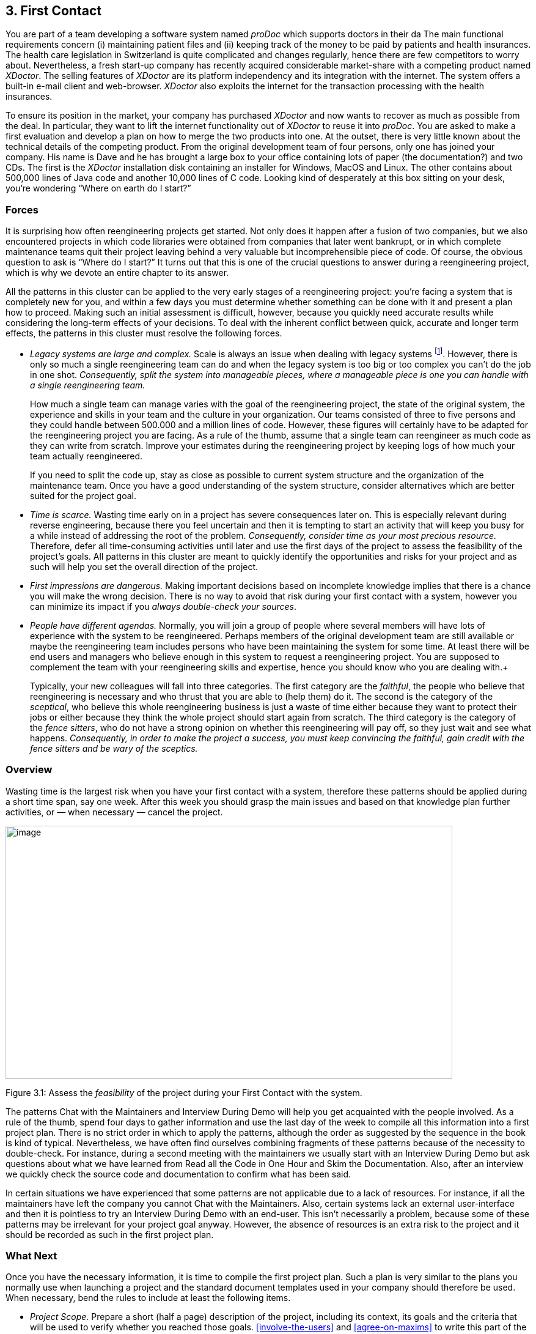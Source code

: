 [[first-contact]]
== 3. First Contact

You are part of a team developing a software system named _proDoc_ which supports doctors in their da The main functional requirements concern (i) maintaining patient files and (ii) keeping track of the money to be paid by patients and health insurances. The health care legislation in Switzerland is quite complicated and changes regularly, hence there are few competitors to worry about. Nevertheless, a fresh start-up company has recently acquired considerable market-share with a competing product named _XDoctor_. The selling features of _XDoctor_ are its platform independency and its integration with the internet. The system offers a built-in e-mail client and web-browser. _XDoctor_ also exploits the internet for the transaction processing with the health insurances.

To ensure its position in the market, your company has purchased _XDoctor_ and now wants to recover as much as possible from the deal. In particular, they want to lift the internet functionality out of _XDoctor_ to reuse it into _proDoc_. You are asked to make a first evaluation and develop a plan on how to merge the two products into one. At the outset, there is very little known about the technical details of the competing product. From the original development team of four persons, only one has joined your company. His name is Dave and he has brought a large box to your office containing lots of paper (the documentation?) and two CDs. The first is the _XDoctor_ installation disk containing an installer for Windows, MacOS and Linux. The other contains about 500,000 lines of Java code and another 10,000 lines of C code. Looking kind of desperately at this box sitting on your desk, you’re wondering “Where on earth do I start?”

[[forces-1]]
=== Forces

It is surprising how often reengineering projects get started. Not only does it happen after a fusion of two companies, but we also encountered projects in which code libraries were obtained from companies that later went bankrupt, or in which complete maintenance teams quit their project leaving behind a very valuable but incomprehensible piece of code. Of course, the obvious question to ask is “Where do I start?” It turns out that this is one of the crucial questions to answer during a reengineering project, which is why we devote an entire chapter to its answer.

All the patterns in this cluster can be applied to the very early stages of a reengineering project: you’re facing a system that is completely new for you, and within a few days you must determine whether something can be done with it and present a plan how to proceed. Making such an initial assessment is difficult, however, because you quickly need accurate results while considering the long-term effects of your decisions. To deal with the inherent conflict between quick, accurate and longer term effects, the patterns in this cluster must resolve the following forces.

* _Legacy systems are large and complex._ Scale is always an issue when dealing with legacy systems footnote:[During the FAMOOS project we faced systems ranging between 500.000 lines of C++ and 2.5 million lines of Ada.]. However, there is only so much a single reengineering team can do and when the legacy system is too big or too complex you can’t do the job in one shot. _Consequently, split the system into manageable pieces, where a manageable piece is one you can handle with a single reengineering team._ +
+
How much a single team can manage varies with the goal of the reengineering project, the state of the original system, the experience and skills in your team and the culture in your organization. Our teams consisted of three to five persons and they could handle between 500.000 and a million lines of code. However, these figures will certainly have to be adapted for the reengineering project you are facing. As a rule of the thumb, assume that a single team can reengineer as much code as they can write from scratch. Improve your estimates during the reengineering project by keeping logs of how much your team actually reengineered. +
+
If you need to split the code up, stay as close as possible to current system structure and the organization of the maintenance team. Once you have a good understanding of the system structure, consider alternatives which are better suited for the project goal.

* _Time is scarce._ Wasting time early on in a project has severe consequences later on. This is especially relevant during reverse engineering, because there you feel uncertain and then it is tempting to start an activity that will keep you busy for a while instead of addressing the root of the problem. _Consequently, consider time as your most precious resource._ Therefore, defer all time-consuming activities until later and use the first days of the project to assess the feasibility of the project’s goals. All patterns in this cluster are meant to quickly identify the opportunities and risks for your project and as such will help you set the overall direction of the project.
* _First impressions are dangerous._ Making important decisions based on incomplete knowledge implies that there is a chance you will make the wrong decision. There is no way to avoid that risk during your first contact with a system, however you can minimize its impact if you _always double-check your sources_.
* _People have different agendas._ Normally, you will join a group of people where several members will have lots of experience with the system to be reengineered. Perhaps members of the original development team are still available or maybe the reengineering team includes persons who have been maintaining the system for some time. At least there will be end users and managers who believe enough in this system to request a reengineering project. You are supposed to complement the team with your reengineering skills and expertise, hence you should know who you are dealing with.+
+
Typically, your new colleagues will fall into three categories. The first category are the _faithful_, the people who believe that reengineering is necessary and who thrust that you are able to (help them) do it. The second is the category of the _sceptical_, who believe this whole reengineering business is just a waste of time either because they want to protect their jobs or either because they think the whole project should start again from scratch. The third category is the category of the _fence sitters_, who do not have a strong opinion on whether this reengineering will pay off, so they just wait and see what happens. _Consequently, in order to make the project a success, you must keep convincing the faithful, gain credit with the fence sitters and be wary of the sceptics._

[[overview-1]]
=== Overview

Wasting time is the largest risk when you have your first contact with a system, therefore these patterns should be applied during a short time span, say one week. After this week you should grasp the main issues and
based on that knowledge plan further activities, or — when necessary — cancel the project.

image:media/figure3-1.png[image,width=731,height=414]

Figure 3.1: Assess the _feasibility_ of the project during your First Contact with the system.

The patterns Chat with the Maintainers and Interview During Demo will help you get acquainted with the people involved. As a rule of the thumb, spend four days to gather information and use the last day of the week to compile all this information into a first project plan. There is no strict order in which to apply the patterns, although the order as suggested by the sequence in the book is kind of typical. Nevertheless, we have often find ourselves combining fragments of these patterns because of the necessity to double-check. For instance, during a second meeting with the maintainers we usually start with an Interview During Demo but ask questions about what we have learned from Read all the Code in One Hour and Skim the Documentation. Also, after an interview we quickly check the source code and documentation to confirm what has been said.

In certain situations we have experienced that some patterns are not applicable due to a lack of resources. For instance, if all the maintainers have left the company you cannot Chat with the Maintainers. Also, certain systems lack an external user-interface and then it is pointless to try an Interview During Demo with an end-user. This isn’t necessarily a problem, because some of these patterns may be irrelevant for your project goal anyway. However, the absence of resources is an extra risk to the project and it should be recorded as such in the first project plan.

[[what-next]]
=== What Next

Once you have the necessary information, it is time to compile the first project plan. Such a plan is very similar to the plans you normally use when launching a project and the standard document templates used in your company should therefore be used. When necessary, bend the rules to include at least the following items.

* _Project Scope._ Prepare a short (half a page) description of the project, including its context, its goals and the criteria that will be used to verify whether you reached those goals. <<involve-the-users>> and <<agree-on-maxims>> to write this part of the plan.
* _Opportunities._ Identify those factors you expect will contribute to achieve the project goals. List the items that you have discovered during the first contact, such as the availability of skilled maintainers and power-users, the readability of the source code or the presence of up-to date documentation.
* _Risks._ Consider elements that may cause problems during the course of the project. List those items that you did not find or where the quality was inferior, such as missing code libraries or the absence of test suites. If possible, include an assessment for the likelihood (unlikely, possible, likely) and the impact (high, moderate, low) for each risk. Special attention must be paid to the critical risks, i.e. the ones that are possible/likely and have a moderate/high impact or the ones that are likely but have a low impact.
* _Go / No-go decision._ At some point you will have to decide whether the project should be continued or cancelled. Use the above opportunities and risks to argue that decision.
* _Activities._ (In case of a “go” decision) Prepare a fish-eye view of the upcoming period, explaining how you intend to reach the project goal. In a fish-eye view, the short term activities are explained in considerable detail while for the later activities a rough outline is sufficient. Most likely, the short term activities will correspond to the patterns described in Initial Understanding. For the later activities check the subsequent chapters.

The list of activities should exploit the opportunities and reduce the (critical) risks. For instance, if you list the presence of up-to date documentation as an opportunity and the absence of a test suite as a critical risk, then you should plan an activity which will build a test suite based on the documentation.

[[chat-with-the-maintainers]]
=== 3.1 Chat with the Maintainers

*Intent* _Learn about the historical and political context of your project through discussions with the people maintaining the system._
[[problem]]
==== Problem

How do you get a good perspective on the historical and political context of the legacy system you are reengineering?

_This problem is difficult because:_

* Documentation, if present, typically records decisions about the solution, not about the factors which have influenced that solution. Consequently, the important events in the history of the system (_i.e._, its historical context) are rarely documented.
* The system is valuable (otherwise they wouldn’t bother to reengineer it) yet management has lost control (otherwise they wouldn’t need to reengineer the system). At least some of the people related issues concerning the software system are messed up, thus the political context of a legacy system is problematic by nature.
* Persons working with the system might mislead you. Sometimes people will deliberately deceive you, especially when they are responsible for the problematic parts of the system or when they want to protect their jobs. Most of the time they will mislead you out of ignorance, especially when chief developers are now working on other projects and the junior staff are the only ones left for system maintenance.

_Yet, solving this problem is feasible because:_

* You are able to talk to the _maintenance team_. While they might not know everything about the original system context, they most likely know a great deal about how the system got to its current state.

[[solution]]
==== Solution

Discuss with the system maintainers. As technical people who have been intimately involved with the legacy system, they are well aware of the system’s history and the people-related issues that influenced that history.

To avoid misleading information, treat the maintainers as “brothers in arms”. Try to strike a kind of bargain where you will make their job easier (more rewarding, more appreciated, — whatever is most likely to convince them) if they will just take some time to explain you about what they are doing. This has the extra benefit that it will gain you the respect you need for the later phases of your reengineering project.

[[hints]]
===== Hints

Here are some questions that may help you while discussing with the maintainers. It is best to ask these questions during an informal meeting (no official minutes, no official agenda) although you should be prepared to make notes after the meeting to record your main conclusions, assumptions and concerns.

* What was the easiest bug you had to fix during the last month? And what was the most difficult one? How long did it take you to fix each of them? Why was it so easy or so difficult to fix that particular bug?

Those kinds of questions are good starters because they show that you are interested in the maintenance work. Answering the questions also gives the maintainers the opportunity to show what they excel at, which will make them less protective of their job. Finally, the answers will provide you with some concrete examples of maintenance problems you might use in later, more high-level discussions.

* How does the maintenance team collect bug reports and feature requests? Who decides which request gets handled first? Who decides to assign a bug report or feature request to a maintainer? Are these events logged in some kind of database? Is there a version or configuration management system in place?

These questions help to understand the organization of the maintenance process and the internal working habits of the maintenance team. As far as the political context concerns, it helps to assess the relationship within the team (task assignment) and with the end users (collection of bug reports).

* Who was part of the development/maintenance team during the course of years? How did they join/leave the project? How did this affect the release history of the system?

These are questions which directly address the history of the legacy system. It is a good idea to ask about persons because people generally have a good recollection of former colleagues. By afterwards asking how they joined or left the project, you get a sense for the political context as well.

* How good is the code? How trustworthy is the documentation?

This question is especially relevant to see how well the maintenance team itself can assess the state of the system. Of course you will have to verify their claims yourself afterwards (see Read all the Code in One Hour and Skim the Documentation).

* Why is this reengineering project started? What do you expect from this project? What will you gain from the results?

It is crucial to ask what the maintainers will gain from the reengineering project as it is something to keep in mind during the later phases. Listen for differences — sometimes subtle — in what management told you they expect from the project and what the maintainers expect from it. Identifying the differences will help you get a sense of the political context.

[[tradeoffs]]
==== Tradeoffs

[[pros]]
===== Pros

* _Obtains information effectively._ Most of the significant events in the life-time of a software system are passed on orally. Discussing with the maintainers is the most effective way to tap into this rich information source.
* _Get acquainted with your colleagues._ By discussing with the maintainers you have a first chance to appraise your colleagues. As such, you’re likely to gain the necessary credibility that will help you in the later phases of the reengineering project.

[[cons]]
===== Cons

* _Provides anecdotal evidence only._ The information you obtain is anecdotal at best. The human brain is necessarily selective regarding which facts it remembers, thus the recollection of the maintainers may be insufficient. Worse, the information may be incomplete to start with, since the maintainers are often not the original developers of the system. Consequently, you will have to complement the information you obtained by other means (see for instance Skim the Documentation, Interview During Demo, Read all the Code in One Hour and Do a Mock Installation).

[[difficulties]]
===== Difficulties

* _People protect their jobs._ Some maintainers may not be willing to provide you with the information you need because they are afraid of losing their jobs. It’s up to you to convince them that the reengineering project is there to make their job easier, more rewarding, more appreciated. Consequently, you should ask the maintainers what they expect from the reengineering project themselves.
* _Teams may be unstable._ Software maintenance is generally considered a second-class job, often left to junior programmers and often leading to a maintenance team which changes frequently. In such a situation, the maintainers cannot tell you about the historical evolution of a software system, yet it tells you a great deal about its political context. Indeed, you must be aware of such instability in the team, as it will increase the risk of your project and reduce the reliability of the information you obtain. Consequently, you should ask who has been part of the development/maintenance team over the course of the years.

[[example]]
==== Example

While taking over _XDoctor_, your company has been trying to persuade the original development team to stay on and merge the two software systems into one. Unfortunately, only one member — Dave — has agreed to stay and the three others have left for another company. As it is your job to develop a plan for how to merge the two products, you invite Dave for lunch to have an informal chat about the system.

During this chat you learn a great deal. The good news is that Dave was responsible for implementing the internet communication protocols handling the transactions with the health insurances. As this was one of the key features lacking in your product, you’re happy to have this experience added to your team. More good news is that Dave tells you his former colleagues were quite experienced in object-oriented technology, so you suspect a reasonable design and readable source code. Finally, you hear that few bug reports were submitted and that most of them have been handled fast. Likewise, the list of pending product enhancements exists and is reasonably small. So you conclude that the customers are quite happy with the product and that your project will be strategically important.

The not so good news is that Dave is a hard core C-programmer who was mainly ignored by his colleagues and left out of the design activity for the rest of the system. When you ask about his motives to stay in the project he tells you that he originally joined because he was interested to experiment with internet technology but that he is kind of bored with the low-level protocol stuff he has been doing and wants to do more interesting work. Of course, you ask him what he means with “more interesting” and he replies that he wants to program with objects.

After the discussion, you make a mental note to check the source code to assess the quality of the code Dave has written. You also want to have a look at the list of pending bugs and requests for enhancements to compare the functionality of the two products you are supposed to merge. Finally, you consider contacting the training department to see whether they have courses on object-oriented programming as this may be a way to motivate your new team member.

[[rationale]]
==== Rationale

“The major problems of our work are not so much technological as sociological in nature.”— Tom De Marco, <<DL99>>

Accepting the premise that the sociological issues concerning a software project are far more important then the technological ones, any reengineering project must at least know the political context of the system under study.

_“Organizations which design systems are constrained to produce designs which are copies of the communications structure of these organizations.”
— Melvin Conway, <<Con68>_

Conway’s law is often paraphrased as: “If you have 4 groups working on a compiler; you’ll get a 4-pass compiler”

One particular reason why it is important to know about the way the development team was organized, is because it is likely that this structure will somehow reflect the structure of the source code.

A second reason is that before formulating a plan for a reengineering project, you must know the capabilities of your team members as well as the peculiarities of the software system to be reverse engineered. Discussing with the maintainers is one of the ways — and given the “time is scarce” principle, a very efficient one — to obtain that knowledge.

“Maintenance fact #1: In the late ‘60s and throughout the 70’s, production system support and maintenance were clearly treated as second-class work.
Maintenance fact #2: In 1998, support and maintenance of production systems continues to be treated as second-class work.”
— Rob Thomsett, <<Tho98>>

While talking with the maintainers, you should be aware that software maintenance is often considered second-class work. If that’s the case for the maintenance team you are talking with, it may seriously disturb the discussion. Either because the maintenance team has changed frequently, in which case the maintainers themselves are unaware of the historical evolution. Or because the people you discuss with are very protective about their job, in which case they will not tell you what you need to know.

[[known-uses]]
==== Known uses

During our experience with reengineering projects we made it a habit to kick-off the project during a meeting with the maintenance team. Only in retrospect did we understand how crucial such a meeting is to build up the trust required for the rest of the project. We learned the hard way that maintainers are very proud about their job and very sensitive to critique. Therefore, we emphasize that such a kick-off meeting must be “maintainer oriented”, i.e. aimed to let the maintainers show what they do well and what they want to do better. Coming in with the attitude that you — the newcomer — will teach these stupid maintainers how to do a proper job will almost certainly lead to disasters.

_“The RT-100 — was developed by a third-party software vendor in the late 1980s and acquired by Nortel in 1990. For the next three years Nortel enhanced and maintained it before outsourcing it to another vendor to be systematically rewritten. This effort failed and the system was returned to Nortel in mid 1994. By this time, the original design team has been disbanded and scattered, and the product’s six customers organizations were quite unhappy.
_RT-100 was assigned to Nortel’s Atlanta Technology Park laboratory. No staff members there had any experience with ACD software, and, due to another project’s cancellation, staff morale was quite low.”
— Spencer Rugaber and Jim White, <<RW98>>_

The above quote is from a paper which describes the story of a reengineering project, and depicts very well the typical desperation a reengineering project had to start with. Yet — as described in the paper itself — this early assessment of the historical and political context made it possible for the project to succeed, because they knew very well which factors would make the stakeholders happy and consequently could motivate the new reengineering team.

In one of the case-studies of the DESEL project (Designing for Ease of System Evolution), Stephen Cook reports that it is crucial to talk to the maintainers as they know best which aspects of the domain are likely to change and which ones are likely to remain stable <<CHR01>>. As such, the maintainers have submerged knowledge about how the system could have been built, knowledge which is seldom documented. Yet, during this discussion one must emphasize a “design for evolution” mind-set, to force the maintainers to detach themselves from the latest problems they have been solving.

[[related-patterns]]
==== Related Patterns

There are several pattern languages which explicitly deal with the way a software development team is organized <<Cop95>> <<Har96>> <<Tay00>> <<BDS00>>. Although meant for a forward engineering situation, it is good to be aware of them while discussing with the maintainers, because it may help you assess the situation more quickly.

[[what-next-1]]
==== What Next

During the discussion, you should avoid jumping to conclusions. Therefore, make sure that whatever you learn out of the discussion is verified against other sources. Typically these sources are the people working with the system (Interview During Demo), the documentation (Skim the Documentation) and the system itself (_i.e._, Read all the Code in One Hour & Do a Mock Installation).

With this verification, you have a solid basis to write down an initial plan for tackling the legacy system, including the possibility to cancel the project altogether. The discussion with the maintainers will influence this plan in various ways. First of all, you have a sense for the willingness of the maintenance team to cooperate, which will affect the work plan considerably. Second, you know the history of the system, including those parts that make it valuable and those events that caused most of the maintenance problems. Your plan will aim to resurrect the valuable parts and tackle those maintenance problems. Third, you have a sense for how the maintenance team communicates with the other stakeholders, which is important to get the plan accepted.

[[read-all-the-code-in-one-hour]]
=== 3.2 Read all the Code in One Hour

*Intent* _Assess the state of a software system by means of a brief, but intensive code review._
[[problem-1]]
==== Problem

How can you get a first impression of the quality of the source code?

_This problem is difficult because:_

* The quality of the source code will vary quite a lot, depending on the people that have been involved in the development and maintenance of the system.
* The system is large, so there is too much data to inspect for an accurate assessment.
* You’re unfamiliar with the software system, so you do not know how to filter out what’s relevant.

_Yet, solving this problem is feasible because:_

* You have reasonable _expertise_ with the implementation language being used, thus you can recognize programming idioms and code smells.
* Your reengineering project has a _clear goal_, so you can assess the kind of code quality required to obtain that goal.

[[solution-1]]
==== Solution

Grant yourself a reasonably short amount of study time (_i.e._, approximately one hour) to read the source code. Make sure that you will not be disturbed (unplug the telephone and disconnect your e-mail) and take notes sparingly to maximize the contact with the code.

After this reading session, produce a short report about your findings, including

* a general assessment of whether reengineering seems feasible and why (not);
* entities which seem important (_i.e._, classes, packages, ···);
* suspicious coding styles discovered (_i.e._, “code smells” <<FBB99>>);
* parts which must be investigated further (_i.e._, tests).

Keep this report short, and name the entities like they are mentioned in the source code.

[[hints-1]]
===== Hints

The “time is scarce” principle demands some preparation. A checklist might help you focus your effort during the reading session. Such a checklist may be compiled from various sources.

* The development team may have employed _code reviews_ as part of their quality assurance. If they did, make sure you incorporate the checklists used during the reviews. If they didn’t, try some generic checklists used to review the kind of code you are dealing with.
* Some development teams applied _coding styles_ and if they did, it is good to be aware of them. Naming conventions especially are crucial to scan code quickly.
* The programmers might have used _coding idioms_ (_i.e._, {cpp}: <<Cop92>> <<Mey98>> <<Mey96>> Smalltalk; <<Bec97>>) which help you recognize typical language constructs.
* You probably have some _questions_ that you would like an answer to.

Below are some additional items you might add to your checklist because they provide good entry points for further examination.

* _Functional tests and unit tests_ convey important information about the functionality of a software system. They can help to verify whether the system is functioning as expected, which is very imported during reengineering (see Tests: Your Life Insurance!).
* _Abstract classes and methods_ reveal design intentions.
* Classes _high in the hierarchy_ often define domain abstractions; their subclasses introduce variations on a theme.
* Occurrences of the <<a.3.8-singleton>> pattern may represent information that is constant for the entire execution of a system.
* Surprisingly _large structures_ often specify important chunks of functionality.
* _Comments_ reveal a lot about the design intentions behind a particular piece of code, yet may often be misleading.

[[tradeoffs-1]]
==== Tradeoffs

[[pros-1]]
===== Pros

* _Start efficiently._ Reading the code in a short amount of time is very efficient as a starter. Indeed, by limiting the time and yet forcing yourself to look at all the code, you mainly use your brain and coding expertise to filter out what seems important.
* _Judge sincerely._ By reading the code directly you get an unbiased view of the software system including a sense for the details and a glimpse on the kind of problems you are facing. Because the source code describes the functionality of the system — no more, no less — it is the only accurate source of information.
* _Learn the developers vocabulary._ Acquiring the vocabulary used inside the software system is essential to understand it and communicate about it with other developers. This pattern helps to acquire such a vocabulary.

[[cons-1]]
===== Cons

* _Obtain low abstraction._ Via this pattern, you will get some insight in the solution domain, but only very little on how these map onto problem domain concepts. Consequently, you will have to complement the information you obtained with other, more abstract representations (for instance Skim the Documentation and Interview During Demo).

[[difficulties-1]]
===== Difficulties

* _Does not scale._ Reading _all_ the code does not scale very well, from our experience a rate of 10,000 lines of code per hour is reasonable. When facing large or complex code, don’t try to spend more time to read more code as intensive reading is most effective when done is short bursts of time (no more than 2 hours). Instead, if you have a clear criterion to split the source code, try to pass a series of sessions. Otherwise, just go through all of the code and mark those parts that seem more important than others (based on Chat with the Maintainers) and then read in different sessions.

However, given the “Time is Scarce” principle, you should force yourself to be brief. Consequently, when dealing with large or complex code, don’t bother too much with the details but remind yourself of the goal of reading the code, which is an initial assessment of the suitability for reengineering.

* _Comments may mislead you._ Be careful with comments in the code. Comments can help you in understanding what a piece of software is supposed to do. However, just like other kinds of documentation, comments can be outdated, obsolete or simply wrong. Consequently, when finding comments mark on your checklist whether it seems helpful and whether it seems outdated.

[[example-1]]
==== Example

From the discussion with Dave (the sole person left from the original development team and the one responsible for the low-level C-code) you recall that their system was mainly written in Java, with some low-level parts written in C and the database queries in SQL. You have experience with all these languages, so you are able to read the code.

You start by preparing a check-list and besides the normal items (coding styles, tests, abstract classes and methods, classes high in the hierarchy, ···) you add a few items concerning some questions you want resolved. One of them is “Readability of the C-code”, because you want to verify the coding style of Dave, your new team member. A second is the “Quality of the database schema”, because you know that the data of the two systems sooner or later will have to be integrated. A third is the “Handling of currencies”, because Switzerland will join the Euro-region and within six months all financial data must be converted to this new currency.

From reading the C-code, you learn that this part is quite cryptic (short identifiers with mysterious abbreviations, long multi-exit loops, ···). Nevertheless, the modules handling the internet protocols have unit tests, which makes you feel more confident about the possibility to incorporate them into your system.

The Java code presents a problem of scale: you can’t read 50.000 lines of code in a single hour. Therefore, you pick some files at random and you immediately discover that most class names have a two-character prefix, which is either UI or DB. You suspect a naming convention marking a 2tiered architecture (database layer and user-interface layer) and you make a note to investigate this further. Also, you recognize various class- and attribute names as being meaningful for the health care domain (such as Class DBPatient with attributes name, address, health insurance, ···). You even perceive a class DBCurrency, so you suppose that switching to Euro won’t cause a lot of problems, since the developers took the necessary precautions. Most of the classes and methods have comments following the Javadoc conventions, so you suspect that at least some of the documentation will be up-to date. Finally, you identified a large singleton object which contains various strings that are displayed on the screen, which leads you to conclude that it will even be possible to localize the system.

All this looks rather promising, however there are also a number of discouraging observations. What makes you most pessimistic is the presence of numerous long methods with large parameter lists and complex conditionals. Many of them seem to mix UI-logic (enabling/disabling of buttons and menu-items) with business-logic (updating database records). One thing (the calculation of prices) seems especially complicated and you make a note to investigate this further.

Concerning the database, you again recognize various table names and column names that are meaningful in the context of the health care domain. At first glance, the schema looks normalized, so here as well reverse engineering seems promising. The database also employs some stored procedures, which warrants further investigation.

After the reading session, you summarize your conclusions in the following note.

* Incorporating the internet protocols is feasible: unit-tests and responsible programmer available.
* Suspect a 2-tiered architecture based on naming convention. What about the business logic — mixed in with UI? (further verification!)
* Readable code with meaningful identifiers; reverse engineering looks promising.
* Currency object is present: Euro-conversion looks feasible (further investigation!)
* Javadoc conventions used; verify documentation.
* Calculation of prices seems complicated; why?
* Database schema looks promising. Stored procedures requires further investigation.

[[rationale-1]]
==== Rationale

Code reviews are widely acknowledged as being a very effective means to find problems in programs written by peers <<GG93>> <<Gla97>>. Two important prerequisites have to be met in order to make such reviews costeffective: (a) a _checklist_ must be prepared to help the reviewer focus on the relevant questions and (b) a review session must be kept _short_ because reviewers cannot concentrate for a very long time (2 hours at maximum).

I took a course in speed reading and read “War and Peace” in twenty minutes. It’s about Russia.— Woody Allen

There is an important difference between traditional code reviews and the ones you perform during your first contact with a software system. The former is typically meant to detect errors, while the latter is meant to get a first impression. This difference implies that you need to care less about details and thus that you can read more code. Typical guidelines for code-reviews state that about 150 statements per hour can be reviewed <<BP94>>. However, during your first contact you don’t need such a detailed analysis and thus can increase the volume of code to be reviewed. We didn’t perform any serious empirical investigation, but from our experience 10,000 lines of code per hour seems reasonable.

[[known-uses-1]]
==== Known Uses

The original pattern was suggested by Kent Beck, who stated that it is one of the techniques he always applies when starting a consultant job on an existing system. Robson <<RBCM91>> reports code reading as “the crudest method of gaining knowledge about a system” and acknowledges that it is the method most commonly used to understand an existing program. Some case studies reports also mention that reading the source code is one of the ways to start a reengineering project <<BH95>> <<JC00>>

While writing this pattern, one of our team members applied it to reverse engineer the Refactoring Browser <<RBJ97>>. The person was not familiar with Smalltalk, yet was able to get a feel for the system structure by a mere inspection of class interfaces. Also, a special hierarchy browser did help to identify some of the main classes and the comments provided some useful hints to what parts of the code were supposed to do. Applying the pattern took a bit more than an hour, which seemed enough for a relatively small system and slow progress due to the unfamiliarity with Smalltalk.

One particularly interesting occurrence of this pattern took place towards the end of the FAMOOS project. During the course of one week, a heterogeneous team of reverse engineers went for an on-site visit to participate in a kind of reverse engineering contest. The assignment was to invest four days and use the available reverse engineering tools to learn as much as possible about a particular C++ system. The fifth day was then used to report the findings to the original developers for verification. One of the team members finished his assignment too early, and took the opportunity to Read all the Code in One Hour. It turned out that this one person had a much better overview of the system: he could participate in all discussions and could even explain some of the comments of the developers.

[[what-next-2]]
==== What Next

After you Read all the Code in One Hour you should Do a Mock Installation to evaluate the suitability for reengineering. You may complement your findings if you Skim the Documentation and carry out an Interview During Demo to maximize your chances of getting a coherent view of the system. Before actually making a decision on how to proceed with the reengineering project, it is probably worthwhile to Chat with the Maintainers once more.

At the end of your first contact with the system, you should decide on how to proceed with (or cancel) the project. Reading the code will influence this decision in various ways. First of all, you have assessed the quality of the code (_i.e._, the presence of coding idioms and suspicious coding styles) and thus of the feasibility of reengineering project. Second, you have identified some important entities, which are good starting points for further exploration.

The list of the important entities (_i.e._, classes, packages, ···) resulting from Read all the Code in One Hour can be used to start <<analyze-the-persistent-data>> and <<study-the-exceptional-entities>>. This way you can refine your understanding of the source code, especially the way it represents the problem domain.

[[skim-the-documentation]]
=== 3.3 Skim the Documentation

*Intent* _Assess the relevance of the documentation by reading it in a limited amount of time._
[[problem-2]]
==== Problem

How to identify those parts of the documentation that might be of help?

_This problem is difficult because:_

* Documentation, if present, is usually intended for the development team or the end users and as such not immediately relevant for reengineering purposes. Worse, it is typically out of date with respect to the current state of affairs, thus it may contain misleading information.
* You do not yet know how the reengineering project will proceed, hence you cannot know which parts of the documentation will be relevant.

_Yet, solving this problem is feasible because:_

* Some form of _documentation_ is available, so at least there is a description that was intended to help the humans concerned with the system.
* Your reengineering project has a _clear goal_, so you can select those parts of the documentation that may be valuable and those parts that will be useless.

[[solution-2]]
==== Solution

Prepare a list summarizing those aspects of the system that seem interesting for your reengineering project. Then, match this list against the documentation and meanwhile make a crude assessment of how up to date the documentation seems. Finally, summarize your findings in a short report, including

* a general assessment of whether the system documentation will be useful and why (not);
* a list of those parts of the documentation that seem useful and why (_e.g._, requirement specifications, desired features, important constraints, design diagrams, user and operator manuals);
* for each part, an impression of how up to date the description is.

[[hints-2]]
===== Hints

Depending on the goal of the reengineering project and the kind of documentation you have at your disposal, you may steer the reading process to match your main interest. For instance, if you want insight into the original system requirements then you should look inside the system specification, while knowledge about which features are actually implemented should be collected from the end-user manual or tutorial notes. If you have the luxury of choice, avoid spending too much time trying to understand the design documentation (_i.e._, class diagrams, database schemas, ···): rather record the presence and reliability of such documents as this will be of great help in the later stages of reengineering.

Check whether the documentation is outdated with respect to the actual system. Always compare version dates with the date of delivery of the system and make note of those parts that you suspect are unreliable.

The fact that you are limited in time should force you to think how you can extract the most useful information. Below are some hints for things to look out for.

* A _table of contents_ gives you a quick overview of the structure and the information presented.
* _Version numbers and dates_ tell you how up to date that part of the documentation is.
* _Figures_ are a a good means to communicate information. A list of figures, if present, may provide a quick access path to certain parts of the documentation.
* _Screen-dumps, sample print-outs, sample reports, command descriptions_, reveal a lot about the functionality provided by the system.
* _Formal specifications_ (_e.g._, state-charts), if present, usually correspond with crucial functionality.
* An _index_, if present contains the terms the author considers significant.

[[tradeoffs-2]]
==== Tradeoffs

[[pros-2]]
===== Pros

* _Provides a high abstraction level._ Documentation is supposed to be read by humans, thus at a certain level of abstraction. It may be that this abstraction level is not high enough for your reengineering project, but at least you can skip a few decoding steps.
* _Focus on relevant parts._ By preparing yourself with a list of what seems interesting the reading session becomes goal-oriented, as such increasing your chances of finding something worthwhile. Moreover, by making a quick assessment of how up to date the description is, you avoid to waste time on irrelevant parts.

[[cons-2]]
===== Cons

* _Misses crucial facts._ A quick read in overview mode is likely to miss crucial facts recorded in the documentation. However, you can counter this effect to some degree by preparing yourself a list of what you would like to find.
* _You may find irrelevant information only._ There is a small chance that not a single part of the documentation seems relevant for your reengineering project. Even in such a situation, the time spent on reading is worthwhile because now you can justify not to worry about the documentation.

[[difficulties-2]]
===== Difficulties

* _Targets a different audience._ Documentation is costly to produce, hence is written for the end users (_e.g._, user manuals) or the development team (_e.g._, design). Documentation is also costly to maintain, hence only the stable parts of the system are documented. Consequently, the information you find may not be directly relevant, hence will require careful interpretation.
* _Documentation contains inconsistencies._ Documentation is almost always out of date with respect to the actual situation. This is quite dangerous during the early phases of a reengineering project, because you lack the knowledge to recognize such inconsistencies. Consequently, avoid to make important decisions based on documentation only — first verify your findings by other means (in particular, Read all the Code in One Hour and Interview During Demo).

[[example-2]]
==== Example

After your informal chat with Dave and your code reading sessions you have some general idea what would be the interesting aspects of the system. You decide to skim through the documentation to see whether it contains relevant information.

You prepare yourself by compiling a list of aspects you would like to read about. Besides obvious items like design diagrams, class interface descriptions (Javadoc?) and database schema, the list includes Euro (does the user manual say something about Euro conversions?) and the specification of internet protocol.

Next, you go to Dave and ask him for all of the documentation concerning the software system. Dave looks at you with a small grin on his face: “You’re not really gonna read all of that, are you?” “Not exactly,” you say to him, “but at least I want to know whether we can do something with it.” Dave looks in the box he has given you earlier and hands you three folders full of paper — the design documentation — and one booklet — the user manual.

You start with the user manual and — bingo: in the index you discover an entry for Euro. Turning to the corresponding pages, you see that the Euro is actually a chapter on its own consisting of about five pages, so you mark those page numbers for further study. Next you skim through the table of contents and there you notice a title “Switching to French / German”. Reading these pages you see that localizing the software is a documented feature. Localizing wasn’t in your checklist but it is still important so you gladly add a note about it. All of this looks rather promising, so you verify the release date of the user manual and you see that it is quite recent. A good start indeed!

Opening the first folder (entitled “Classes”) of the design documentation, you find more or less what you were expecting: a print-out of the class interface as generated by Javadoc. Not that interesting to read on paper, but you continue to leaf through the pages anyway. Your first impression is that the actual descriptions coming with each of the classes and methods are quite shallow. An impression which gets confirmed when you examine three random pages in more detail. Next, you look for descriptions for those classes interfacing with the C-code implementing the internet protocol and there you even find empty descriptions. The litmus test with the release date of the documentation reveals that this documentation is quite old, so you make a note to check the online documentation.

The second folder contains a nice surprise: it is a generated description of the database schema, describing for each table what the purpose of each column is. Just like with the Javadoc class interface descriptions, the documentation itself is quite shallow but at least you have a way of finding what each record in the database is supposed to represent. Here as well, the litmus test with the document release date tells you to verify the online version of the same documentation.

At first glance, the third folder seems to contain rubbish: various copies of miscellaneous documents which seem only vaguely related with your project. The first document is a price-list for medicines, the next ten are extracts from the health care legislation. Still you continue to leaf through the pages and you stumble upon some finite state diagrams which appear to describe the internet protocol used to communicate with the health insurances. Apparently, the document is a copy from some pages out of a technical specification but unfortunately no references to the original are included. Even the release date for this document is missing, so you don’t have the means to verify whether this specification is outdated.

You conclude the reading session with the following report:

* User manual is clear and up-to date: good source for black-box description of functionality.
* Euro is provided for (pp. 513-518); localization as well (pp. 723-725).
* Class interfaces descriptions are generated; shallow but verify on line.
* Documentation for database schema is generated; shallow but verify on line.
* Finite state-machines for the internet protocol? Status questionable: verify with Dave.
* One folder containing miscellaneous documents (price-lists, instruction leaflets,...)

[[rationale-2]]
==== Rationale

“It is not unusual for a software development organization to spend as much as 20 or 30 percent of all software development effort on documentation.”
— Roger Pressman, <<Pre94>>

Documentation, as opposed to source code, is intended to explain the software system at an abstraction level well suited for humans. Therefore, the documentation will certainly contain information “nuggets”; the only problem is how to find the relevant ones. Finding relevant information is made difficult because of two typical circumstances present in almost all reengineering projects.

“All of the case-studies face the problem of non-existent, unsatisfactory or inconsistent documentation”
— ESEC/FSE 1997 Workshop on Object-Oriented Re-engineering, <<DG97>>

First of all, the documentation is likely to be out of sync with respect to the actual situation. For the five case-studies we investigated during the FAMOOS project, “insufficient documentation” was the only problem all maintainers complained about. Nevertheless, even outdated information may be useful, because at least it tells you how the system was supposed to behave in the past. This is a good starting point to infer how it is used today.

“The documentation that exists for these systems usually describes isolated parts but not the overall architecture. Moreover, the documentation is often scattered throughout the system and on different media”
Kenny Wong, _et al._, <<WTMS95>>

Second, documentation is normally produced in a forward engineering context, hence not intended for reengineering purposes. Generated design documentation (_e.g._, database schemas, Javadoc) for instance, is typically quite up-to date, yet too fine-grained to be useful during the initial phases of a reengineering project. User manuals are black box descriptions of the software system, and thus cannot serve as blueprints of what’s inside the boxes. Here as well you should see the documentation as a good starting point to infer what you’re really interested in.

[[known-uses-2]]
==== Known Uses

A study by Fjeldstadt and Hamlen reported that “in making an enhancement, maintenance programmers studied the original program about three-and-a-half times as long as they studied the documentation, but just as long as they spent implementing the enhancement.” <<Cor89>> quoting <<FH79>>. This equation gives a good impression of the relative importance studying the documentation should have.

“The case-study began with an effort to understand the existing design of CTAS in general and the CM in particular. — The documentation for CTAS includes motivation and architecture overview, software structures, user manuals and research papers on the underlying algorithms. However, there appears to be no document that explains in high-level terms what the system computes or what assumptions it makes about its environment. Nor is there a design document that explains the relationship between the CTAS components: how they communicate, what services they offer, and so forth. We were forced to infer this information from the code, a challenge common to many commercial development efforts.”
— Daniel Jackson & John Chapin, <<JC00>>

The above quotation summarizes quite well that you need to study the documentation, yet that it will not tell you all you need to know. The casestudy they are referring to concerns an air-traffic control system (CTAS) where they reverse- and reengineered a key component _CommunicationsManager_ (CM) of about 80 KLOC C++ code.

The following anecdote reveals how documentation might mislead you. In one of the FAMOOS case-studies we were asked to evaluate wether a distributed system connecting about a dozen subsystems could be scaled up to connect approximately hundred subsystems. During this evaluation, we studied the class responsible for maintaining all of the TCP/IP connections where the comments described how all of the open connections were maintained in a kind of look-up table. We did find a look-up table in the code, but we were unable to map the description of how it worked back to operations manipulating the table. After half a day of puzzling, we gave up and decided to ask the maintainer. His matter-offact response was, “Ah, but this class comment is obsolete. Now that you mention it, I should have deleted it when I redesigned that class.”

[[what-next-3]]
==== What Next

You may want to Read all the Code in One Hour immediately after Skim the Documentation to verify certain findings. It may also be worthwhile to Chat with the Maintainers and Interview During Demo to confirm certain suspicions.

At the end of your first contact with the system, you should decide on how to proceed with (or cancel) the project. Once you have discovered relevant documentation you know that you at least do not have to reproduce this information. Even better, for those parts of the documentation that are relevant but seem inaccurate you have some good starting points for further exploration (for instance <<analyze-the-persistent-data>> and <<speculate-about-design>>).

[[interview-during-demo]]
=== 3.4 Interview During Demo

*Intent* _Obtain an initial feeling for the appreciated functionality of a software system by seeing a demo and interviewing the person giving the demo._

[[problem-3]]
==== Problem

How can you get an idea of the typical usage scenarios and the main features of a software system?

_This problem is difficult because:_

* Typical usage scenarios vary quite a lot depending on the type of user.
* If you ask the users, they have a tendency to complain about what’s wrong, while for reverse engineering purposes you’re mainly interested in what’s valuable.
* The system is large, so there is too much data to inspect for an accurate assessment.
* You’re unfamiliar with the software system, so you do not know how to filter out what’s relevant.

_Yet, solving this problem is feasible because:_

* You can exploit the presence of a working system and a few users who can demonstrate how they use the software system.

[[solution-3]]
==== Solution

Observe the system in operation by seeing a demo and interviewing the person who is demonstrating. Note that the interviewing part is at least as enlightening as the demo.

After this demo, take about the same amount of time to produce a report about your findings, including:

* some typical usage scenarios;
* the main features offered by the system and whether they are appreciated or not;
* the system components and their responsibilities;
* bizarre anecdotes that reveal the folklore around using the system.

[[hints-3]]
===== Hints

The user who is giving the demo is crucial to the outcome of this pattern so take care when selecting the person. Therefore, do the demonstration several times with different persons giving the demo. This way you will see variations in what people find important and you will hear different opinions about the value of the software system. Always be wary of enthusiastic supporters or fervent opponents: although they will certainly provide relevant information, you must spend extra time to look for complementary opinions in order to avoid prejudices.

Below are some hints concerning people you should be looking for, what kind of information you may expect from them and what kind of questions you should ask. Of course which people you should talk to depends very much on the goal of your reengineering project and the kind of organization surrounding it, hence this list is provided as a starting point only.

* An _end-user_ should tell you how the system looks like from the outside and explain some detailed usage scenarios based on the daily working practices. Ask about the working habits before the software system was introduced to assess the scope of the software system within the business processes.
* A _manager_ should inform you how the system fits within the rest of the business domain. Ask about the business processes around the system to check for unspoken motives concerning your reengineering project. This is important as reengineering is rarely a goal in itself, it is just a means to achieve another goal.
* A person from the _sales department_ ought to compare your software system with competing systems. Ask for a demo of the functionality most requested by the users (this is not necessarily the same as most appreciated!) and ask how this has evolved in the past and how it might evolve in the future. Use the opportunity to get insight into the various types of end-users that exist and the way the software system is likely to evolve.
* A person from the _help desk_ should demonstrate you which features cause most of the problems. During this part of the demo, ask how they explain it to their users, because this may reveal mismatches between the actual business practices and the way it is modelled by the software system. Try to get them to divulge bizarre anecdotes to get a feeling for the folklore around the software system.
* A _system administrator_ should show you all that is happening behind the scenes of the software system (_i.e._, startup and shutdown, backup procedures, data archival, ···). Ask for past horror stories to assess the reliability of the system.
* A _maintainer/developer_ may demonstrate you some of the subsystems. Ask how this subsystem communicates with the other subsystems and why (and who!) it was designed that way. Use the opportunity to get insight in the architecture of the system and the trade-offs that influenced the design.

[[variants]]
===== Variants

_Demonstrate to yourself_. A scaled-down variant of Interview During Demo consists of the reverse engineer who demonstrates the system to him- or herself via a trial-and-error process. Such a demonstration obviously lacks the group dynamics that boosts the demonstration, but on the other hand may serve as a preparation technique for a discussion with the designers/maintainers.

[[tradeoffs-3]]
==== Tradeoffs

[[pros-3]]
===== Pros

* _Focuses on valued features._ The fact of giving a demo will gently coerce the interviewee to demonstrate those features which are appreciated. As a reverse engineer, that’s of course your main interest.
* _Provides lots of qualitative data._ Conducting an interview typically results in a wealth of relevant information, which is very hard to extract by other means.
* _Increases your credibility._ Performing an interview, shows to the interviewee that there is a genuine interest in his or her opinions about that system. The interview thus provides a unique opportunity to enlarge the end-users confidence in the result of your reengineering project.

[[cons-3]]
===== Cons

* _Provides anecdotal evidence only._ The information you obtain is anecdotal at best, just like it is with Chat with the Maintainers. Interviewees will almost certainly omit important facts, either because they forgot or either because they deemed it uninteresting. This effect will be countered to some degree by demonstration, yet prepare to complement the information you obtained by other means (see for instance Skim the Documentation, Read all the Code in One Hour and Do a Mock Installation).
* _Time may be lacking._ At least one person should be able to do the demonstration. This seems a simple requirement but may be hard to achieve in practice. Some systems (embedded systems for example) just don’t have human users and — given the “time is scarce” principle — sometimes it will take too long to make an appointment with someone who is willing to demonstrate the system.

[[difficulties-3]]
===== Difficulties

* _Requires interviewing experience._ The way the questions are phrased has considerable impact on the outcome of the interview. Unfortunately, not all reverse engineers have the necessary skills to conduct good interviews. When you’re unexperienced, rely on flow of the demonstration to trigger the right kind of questions.
* _Selecting interviewees may be difficult._ You should avoid to interview enthusiastic supporters or fervent opponents. Unfortunately, in the beginning of a reengineering project you lack the knowledge to make a good selection. Consequently, rely on other persons’ opinions to make the selection, but prepare to adjust the results based on the enthusiasm (or lack of it) of the interviewees.
* _How to handle real-time software._ For certain kinds of systems (especially real-time systems), it is impossible to answer questions while operating the software system. In such a situation, jot down your questions while seeing the demo, and do the actual interview afterwards.

[[example-3]]
==== Example

Now that you checked the source code and the documentation you’re almost convinced that reengineering the _XDoctor_ system will be feasible. However, you still have some doubts about what precisely should be reverse engineered because you don’t really know what the users appreciate in the system. Via the sales department, you get in touch with one of the current users and you make an appointment for the next day. You’re also worried about the state of the internet protocol (incl. the state-chart specification you discovered in the documentation) and the way it fits in with the rest of the system, so you step to Dave and ask him whether he can give you a demo of the internet protocols.

Dave is quite pleased to show you his work and immediately starts to type on his keyboard. “See, now I launched the server” he says, pointing at a little console window that appeared on the screen. “Wait a second”, you reply, “what command did you type there?”. “LSVR; you know, for Launch Server”. A bit surprised you ask Dave if there is some kind of manual explaining how to start-up and shut-down this server. Dave explains that there isn’t, but that it is quite easy to infer from the batch file starting the whole system. He even tells you that there are some command-line options associated with LSVR and that they are all documented in a READ.ME file and via the -h(elp) option. Next, Dave starts a test program (yes, it is invoked via LSVRTST) and in the console window you see that the server is actually receiving traffic, while the test program is spitting out a long log of all the messages sent and received. Of course, you ask him how he knows that the test succeeded and to your dismay he states that this is done by manually inspecting the log. You decide to switch topics and ask him why this subsystem is called a server, because you would guess that it is actually running on the client machine. This question triggers a heated discussion which eventually leads to an architecture diagram like the one depicted in figure 3.2, showing a remote server (managed by the health insurances and accepting), a local server (the L in LSVR probably stands for “local” and not “launch”) and some local clients. From this discussion you kind of understand how the complete system is working. The basic idea is that there are several client computers on various desks connected to a local server via a LAN-network. The local server maintains the database and the internet connections to the health insurances. With the diagram on a little sheet of paper, you ask Dave where this internet protocol originated from. This question again triggers a long story which reminds you that the protocol is designed in Germany (hence the reason why it’s documented with state-charts) and now adopted by the national health insurance companies.

image:media/figure3-2.png[image,width=731,height=321]

Figure 3.2: The architecture diagram as you inferred it from the discussion with the maintainer.

The next day, you put on your suit and drive off to have a meeting with doctor Mary Johanssen. While introducing yourself, you get the impression that she is not so pleased. You explain the reason of your visit and during the conversation you understand that the doctor is quite worried about your company taking over the _XDoctor_ software. You do your very best to assure her that the main purpose of the demonstration and interview is precisely to learn how your company may best serve the current users and that they do not intend to stop supporting it. Reassured, she starts the actual demonstration. Not surprisingly, the most appreciated feature is the automatic transaction processing with the health insurances, because “it means that I can save on a secretary to do the paperwork”. However, Doctor Johanssen also shows you some other features you were not aware of: built-in e-mail, export to spreadsheet (“I just e-mail this file to my bookkeeper”),
payments in multiple currencies (“Real good to deal with Euros”). During the course of the demo she tells you that in the beginning the system was a bit unstable (apparently she served as an betatester) and that there are some weird mistakes (the list of patients is sorted by first name instead of family name) but all in all she is very pleased with the system.

Once you are back in your office you write a small report, which includes the sequence of commands for testing the local server plus the usage scenario’s for the automatic transaction processing and the payment with multiple currencies. Your report also includes the architecture diagram (figure 3.2) and the following observations.

* Testing of internet protocols is manually: investigate regression tests.
* Internet protocol spec comes from a consortium of German health insurances.
* Sorting of patient list: by first name instead of last name.

[[rationale-3]]
==== Rationale

_“The ability to respond flexibly to the interviewee’s responses is one of the reasons why interviews are so widely used”
— Simon Bennett, et al., <<BMF99>>_

_“Interviews are well suited to exploratory studies where one does not know yet what one is looking for, since the interviewer can adjust the interview to the situation”
— Jakob Nielsen, <<Nie99>>_

Interviewing people working with a software system is essential to get a handle on the important functionality and the typical usage scenario’s. However, asking predefined questions does not work, because in the initial phases of reengineering you do not know what to ask. Merely asking what people like about a system will result in vague or meaningless answers. On top of that, you risk getting a very negative picture because users have a tendency to complain about a legacy system.

_“The real challenge of analysis begins when the expert must communicate the concept to someone else — to an analyst. Since the concept is often very rich and expansive, it is generally not possible for experts adequately to communicate their entire understanding in a single, holistic expression.”
— Adele Goldberg & Kenny Rubin, <<GR95>>_

Compared to a forward engineering situation, a reverse engineer has one major advantage: there is a working software system available and you can exploit its presence. In such a situation it is safe to hand over the initiative to the user by requesting a demo. First of all, a demo allows users to tell the story in their own words, yet is comprehensible because the demo imposes some kind of tangible structure. Second, because users must start from a working system, they will adopt a more positive attitude explaining what works. Finally, during the course of the demo, the interviewer can ask lots of precise questions, getting lots of precise answers, this way digging out the expert knowledge about the system’s usage.

[[known-uses-3]]
==== Known Uses

The main idea of this pattern — let the user explain the system while using it — is commonly used for evaluating user-interfaces. “Thinking aloud may be the single most valuable usability engineering method. Basically, a thinking-aloud test involves having a test subject use the system while continuously thinking out loud.” <<Nie99>> 
The same idea is also often applied during rapid prototyping for requirements elicitation <<Som96>>.

One anecdote from the very beginning of the FAMOOS project — an application of the _Demonstrate to yourself_ variant of this pattern — shows how ignorant questions arising from seeing a software system in action may trigger dormant expertise within the maintenance team. For one of the case studies — a typical example of a 3-tiered system with a database layer, domain objects layer and user-interface layer — we were asked ‘to get the business objects out’. Two separate individuals were set to that task, one took a source code browser and a CASE tool and extracted some class diagrams that represented those business objects. The other installed the system on his local PC and spent about an hour playing around with the user interface (that is, he demonstrated the system to himself) to come up with a list of ten questions about some strange observations he made. Afterwards, a meeting was organized with the chief analyst-designer of the system and the two individuals that tried to reverse engineer the system. When the analyst-designer was confronted with the class-diagrams he confirmed that these were indeed the business objects, but he couldn’t tell us whether there was something missing, nor did he tell us anything about the rationale behind his design. It was only when we asked him the ten questions that he launched off into a very enthusiastic and very detailed explanation of the problems he was facing during the design — he even pointed to our class diagrams during his story! After having listened to the analyst-designer, the first reaction of the person that extracted the class diagrams from the source code was ‘Gee, I never read that in the source code’.

[[related-patterns-1]]
==== Related Patterns

A lot of good advice concerning how to interact with end users is embodied in the “Customer Interaction Patterns” <<Ris00>>. The main message of these patterns is that “It’s a Relationship, Not a Sale”, emphasizing that your contacts with the end users should aim to develop a relationship of trust.

[[what-next-4]]
==== What Next

For optimum results, you should carry out several attempts of Interview During Demo with different kinds of people. Depending on your taste, you may perform these attempts before, after or interwoven with Read all the Code in One Hour and Skim the Documentation. Afterwards, consider to Chat with the Maintainers to verify some of your findings.

At the end of your first contact with the system, you should decide on how to proceed with (or cancel) the project. By seeing the demonstrations, you get a feeling for how the people use the system and which features are appreciated. As such you know the valuable parts of the software system and these are probably the ones that must be reverse engineered. The usage scenarios will also serve as an input for patterns like <<speculate-about-design>> and <<record-business-rules-as-tests>>.

[[do-a-mock-installation]]
=== 3.5 Do a Mock Installation

*Intent* _Check whether you have the necessary artefacts available by installing the system and recompiling the code._
[[problem-4]]
==== Problem

How can you be sure that you will be able to (re)build the system?

_This problem is difficult because:_

* The system is new for you, so you do not know which files you need to build the system.
* The system may depend on libraries, framework, patches and you’re uncertain whether you have the right versions available.
* The system is large and complex and the exact configuration under which the system is supposed to run is unclear.
* The maintainers may answer these questions, or you may find the answers in the manual, but you still must verify whether this answer is complete.

_Yet, solving this problem is feasible because:_

* You have access to the _source code_ and the necessary build tools (_i.e._, the makefiles, compilers, linkers).
* You have the ability to _re-install_ the system in an environment that is similar to that of the running system (_i.e._, the installation CD and a computer with the right operating system).
* Maybe the system includes some kind of _self test_ (see Tests: Your Life Insurance!), which you can use to verify whether the build or install succeeded.

[[solution-4]]
==== Solution

Try to install and build the system in a clean environment during a limited amount of time (at most one day). Run the self test if the system includes one.

[[hints-4]]
===== Hints

The main idea is to verify whether you are able to replicate the install and build processes, not to understand them completely.

Log all small failures you encounter during the build and installation process and the way you solved them, because this will tell you about the configuration of the system and its dependencies on libraries, frameworks and patches. For example you may learn that the system cannot be compiled on a certain location, needs an old legacy library only accessible from a particular machine, or needs a particular patch of the libraries.

It is possible that at the end of the day you did not succeed to build or install the system completely. This corresponds to a high probability/high impact risk for your reengineering project and therefore, before you continue, you must plan to study the build and install procedures and adapt them where necessary.

After this build and install experiment, prepare a report containing:

* _version numbers_ of libraries, frameworks and patches used;
* _dependencies_ between the infrastructure (database, network toolkits, ports, ···);
* _problems_ you encountered and how you tried to solve them;
* suggestions for _improvement_;
* (in case of incomplete installation or build) your _assessment_ of the situation, including possibilities for solutions and workarounds.

[[tradeoffs-4]]
==== Tradeoffs

[[pros-4]]
===== Pros

* _Essential prerequisite._ The ability to (re)build or (re)install the system is essential for a reengineering project, therefore you must assess this issue early on. If building or installing proves to be difficult or impossible, plan the necessary corrective actions.
* _Demands precision._ Replicating the build and installation process forces you to be precise about the components required. Especially for migration projects this information is crucial because all the components must be available on the target platform as well.
* _Increase your credibility._ After the build or install you will have firsthand experience with the steps that prove to be difficult. It should be easy to offer some concrete suggestions for improvement, which will undoubtedly increase your credibility with the maintenance team.

[[cons-4]]
===== Cons

* _Tedious activity._ You will feel very unproductive while you are busy tracking down the causes behind your failures to install the system, especially since most of the problems depend on trivial details that do not interest you now. You can counter this effect to some extent by limiting the amount of time you devote to Do a Mock Installation, but then you will feel even more unproductive because you will not have succeeded in building or installing the system.
* _No certainty._ Although this pattern demands precision, there is no guarantee that you will actually succeed to build the system after you have reengineered some of its components. Especially when a reliable self-test is missing you cannot verify whether your build or install was complete.

[[difficulties-4]]
===== Difficulties

* _Easy to get carried away._ Building or installing a complex system may easily fail due to external factors (missing components, unclear installation scripts). It is tempting to continue fixing these annoying problems due to the “next time it will work” effect. Rather than getting carried away with these details, it is important not to lose sight of the main goal, which is not to build the system, but to gain insight into the build process. Consequently you should limit the time you spend, and focus on documenting the problems that arise so you can address them later.

[[example-4]]
==== Example

You have carried out an Interview During Demo with some end users, and consequently have a feeling for the important features that should be preserved during your reengineering project. However, before accepting the project you still must verify whether you will be able to change the system. Hence, you decide to do a quick experiment to see whether you carry out a clean build of the system.

From the box that Dave has left in your office, you take the second CD containing all the source code. Browsing the directories you notice one top-level makefile and you decide to give it a try. You copy all the files to the Linux partition of your system and type the command make all at the prompt. Everything goes smoothly for a while and the system reports numerous successful java compilations. Unfortunately, after a few minutes the make fails due to a missing library java.sql. You realize that you still have a JDK1.1 installed, while you remember that the documentation mentioned that it should have been JDK1.3. Reluctantly, you trash the whole directory structure, uninstall JDK1.1, download and install a JDK1.3 (downloading takes forever so you fetch yourself a cup of real coffee), and then start again. This time the make proceeds smoothly until the compiling of the C-code starts. The first compilation immediately fails due to a missing library file and you open the C-file to see what exactly is causing this failure. Apparently something must be wrong with the search paths, because assert.h is a standard library you know is available in your system. By then it is almost lunch-time and since you planned to finish this build experiment today, you decide to leave the whole C-compilation for later. Dave is here anyway, and since he wrote this C-code he will surely be able to show you how to compile it.

After lunch, you want to verify whether what you built is OK. A grep of "void main(" reveals that _XDoctor_.java file contains the main entry so you type java _XDoctor_ to launch the system. And indeed, the start-up screen you recognize from the demonstration appears and a little status window appears telling that the _“the system is connecting to the database”_. Immediately thereafter, the system fails with a _“something unexpected happens”_ message and you suspect this is due to the missing database. You decide to investigate this issue later and turn your attention to the installation procedure.

You put the installation-CD in the CD-drive of your Macintosh to see whether you are able to install the system. Automatically, the typical installation window appears and you proceed through the installation process smoothly. After the installation process completes, the installer asks you to reboot your computer before launching the system. You make a note to verify which system extensions are installed, reboot your computer and then double-click the _XDoctor_ icon which appeared on your desktop. Unfortunately, a window appears which asks you to provide a license key. Studying the CD-box you read that you must have received the license key in a separate letter which of course you did not receive. “Too bad”, you think “it would have been nice to run a demo-version of the system when no license key is provided, just as we do with our _proDoc_”. Frustrated you decide to give up and write the following report.

* make with a JDK1.3 appears to work; could not verify whether this build was complete.
* C-compilation fails: request Dave to demonstrate the build
* Investigate licensing in further detail: how is the system protected?
* _Suggestion:_ if no license key is provided, run in demo-mode (cf. _proDoc_).
* _Suggestion:_ verify pre-conditions when calling XDoctor.main(); system exits with “something unexpectedly happens” after a fresh build.

[[known-uses-4]]
==== Known Uses

In one of the FAMOOS case studies, we had to reengineer a distributed system that was communicating over sockets with a central server by means of a little command language. We received a tape containing a tarfile which — according to the letter attached — “contains everything that is required”. Rebuilding and reinstalling the system proved to be difficult, however, and we had to dive into the installation scripts and ask the maintainers for clarification. In the end, we could not communicate with the central server due to security and connection problems, but we were able to test the system in simulation mode. Although the experiment did not succeed completely, it gave us insights into the system’s architecture. In particular, the way the simulation mode mimicked the central server and the way this was encoded in the source code and the makefiles provided us with information that turned out to be crucial during the rest of the project.

Towards the end of the first day of an auditing project we carried out, we requested to see a clean install the following morning. We considered this to be an innocent request meant to prepare things for an Interview During Demo, but during the installation we discovered that one maintainer had to stay overnight to prepare the installation CD. From the subsequent discussion we learned that the system wasn’t meant to be installed: the user base was fixed and the system was designed to download weekly updates over the internet. This explained many peculiarities we observed during a previous effort to Read all the Code in One Hour and helped us a lot to expose the design issues during the remainder of the auditing project.

When working with a configuration management system, it is a good idea to first try to import the code into a clean configuration before recompiling it. In case of a Smalltalk system for instance, one general piece of advice is to first try to load the Envy configuration maps that compose the system and then load the code into a clean image <<PK01>>.

[[what-next-5]]
==== What Next

It can be a good idea to Chat with the Maintainers before you report your conclusions. They may be able to confirm your findings and clear up some misconceptions. Concrete suggestions for improvement are best discussed with the maintainers, because it is the best way to convince them that you really mean to help them.

When the build or installation fails completely, you may want to combine Interview During Demo with Do a Mock Installation. In that case, invite a maintainer to demonstrate the build or installation process and ask questions about those steps you have found unclear.

